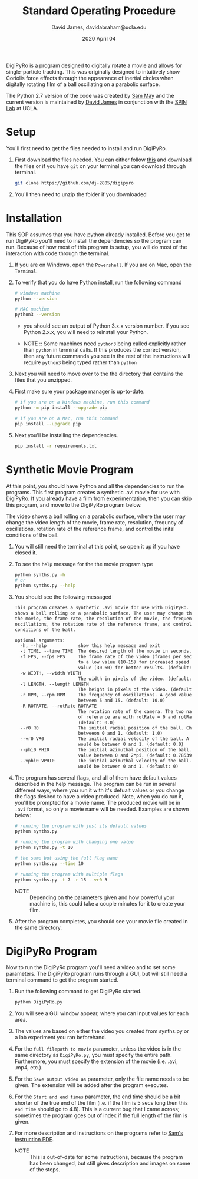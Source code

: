 #+TITLE: Standard Operating Procedure
#+AUTHOR: David James, davidabraham@ucla.edu
#+DATE: 2020 April 04

[[https://github.com/DJ-2805/DigiPyRo/blob/master/util/SpinLabUCLA_BW_strokes.png]]

DigiPyRo is a program designed to digitally rotate a movie and allows for
single-particle tracking. This was originally designed to intuitively show
Coriolis force effects through the appearance of inertial circles when digitally
rotating film of a ball oscillating on a parabolic surface.

The Python 2.7 version of the code was created by [[https://github.com/sam-may/DigiPyRo][Sam May]] and the current
version is maintained by [[https://github.com/DJ-2805][David James]] in conjunction with the [[https://spinlab.epss.ucla.edu/][SPIN Lab]] at UCLA.

* Setup
  You'll first need to get the files needed to install and run DigiPyRo.
  1. First download the files needed. You can either follow [[https://github.com/DJ-2805/DigiPyRo][this]] and download the files or if you have ~git~ on your terminal you can download through terminal.
     #+BEGIN_SRC bash
       git clone https://github.com/dj-2805/digipyro
     #+END_SRC
  2. You'll then need to unzip the folder if you downloaded

* Installation
  This SOP assumes that you have python already installed. Before you get to run
  DigiPyRo you'll need to install the dependencies so the program can run.
  Because of how most of this program is setup, you will do most of the
  interaction with code through the terminal.
  1. If you are on Windows, open the ~Powershell~. If you are on Mac, open the ~Terminal~.
  2. To verify that you do have Python install, run the following command
     #+BEGIN_SRC bash
       # windows machine
       python --version

       # MAC machine
       python3 --version
     #+END_SRC
     - you should see an output of Python 3.x.x version number. If you see Python 2.x.x, you will need to reinstall your Python.

     - NOTE :: Some machines need =python3= being called explicitly rather than =python= in terminal calls. If this produces the correct version, then any future commands you see in the rest of the instructions will require =python3= being typed rather than =python=
  3. Next you will need to move over to the the directory that contains the files that you unzipped.
  4. First make sure your package manager is up-to-date.
     #+BEGIN_SRC bash
       # if you are on a Windows machine, run this command
       python -m pip install --upgrade pip

       # if you are on a Mac, run this command
       pip install --upgrade pip
     #+END_SRC
  5. Next you'll be installing the dependencies.
     #+BEGIN_SRC bash
       pip install -r requirements.txt
     #+END_SRC
* Synthetic Movie Program
  At this point, you should have Python and all the dependencies to run the
  programs. This first program creates a synthetic .avi movie for use with
  DigiPyRo. If you already have a film from experimentation, then you can skip
  this program, and move to the DigiPyRo program below.

  The video shows a ball rolling on a parabolic surface, where the user may
  change the video length of the movie, frame rate, resolution, frequncy of
  oscillations, rotation rate of the reference frame, and control the inital
  conditions of the ball.
  1. You will still need the terminal at this point, so open it up if you have closed it.
  2. To see the ~help~ message for the the movie program type
     #+BEGIN_SRC bash
       python synths.py -h
       # or
       python synths.py --help
     #+END_SRC
  3. You should see the following messaged
     #+BEGIN_SRC org
       This program creates a synthetic .avi movie for use with DigiPyRo. The video
       shows a ball rolling on a parabolic surface. The user may change the length of
       the movie, the frame rate, the resolution of the movie, the frequency of
       oscillations, the rotation rate of the reference frame, and control the initial
       conditions of the ball.

       optional arguments:
         -h, --help            show this help message and exit
         -t TIME, --time TIME  The desired length of the movie in seconds. (default: 5)
         -f FPS, --fps FPS     The frame rate of the video (frames per second). Set this
                               to a low value (10-15) for increased speed or a higher
                               value (30-60) for better results. (default: 30.0)
         -w WIDTH, --width WIDTH
                               The width in pixels of the video. (default: 1260)
         -l LENGTH, --length LENGTH
                               The height in pixels of the video. (default: 720)
         -r RPM, --rpm RPM     The frequency of oscillations. A good value would be
                               between 5 and 15. (default: 10.0)
         -R ROTRATE, --rotRate ROTRATE
                               The rotation rate of the camera. The two natural frames
                               of reference are with rotRate = 0 and rotRate = rpm.
                               (default: 0.0)
         --r0 R0               The initial radial position of the ball. Choose a value
                               betweeon 0 and 1. (default: 1.0)
         --vr0 VR0             The initial radial velocity of the ball. A good value
                               would be between 0 and 1. (default: 0.0)
         --phi0 PHI0           The initial azimuthal position of the ball. Choose a
                               value between 0 and 2*pi. (default: 0.7853981633974483)
         --vphi0 VPHI0         The initial azimuthal velocity of the ball. A good value
                               would be between 0 and 1. (default: 0)
     #+END_SRC
  4. The program has several flags, and all of them have default values described in the help message. The program can be run in several different ways, where you run it with it's defualt values or you change the flags desired to have a video produced. Note, when you do run it, you'll be prompted for a movie name. The produced movie will be in ~.avi~ format, so only a movie name will be needed. Examples are shown below:
     #+BEGIN_SRC bash
       # running the program with just its default values
       python synths.py

       # running the program with changing one value
       python synths.py -t 10

       # the same but using the full flag name
       python synths.py --time 10

       # running the program with multiple flags
       python synths.py -t 7 -r 15 --vr0 3
     #+END_SRC
     - NOTE :: Depending on the parameters given and how powerful your machine is, this could take a couple minutes for it to create your film.
  5. After the program completes, you should see your movie file created in the same directory.
* DigiPyRo Program
  Now to run the DigiPyRo program you'll need a video and to set some parameters. The DigiPyRo program runs through a GUI, but will still need a terminal command to get the program started.
  1. Run the following command to get DigiPyRo started.
     #+BEGIN_SRC bash
       python DigiPyRo.py
     #+END_SRC
  2. You will see a GUI window appear, where you can input values for each area.
  3. The values are based on either the video you created from synths.py or a lab experiment you ran beforehand.
  4. For the ~full filepath to movie~ parameter, unless the video is in the same directory as ~DigiPyRo.py~, you must specify the entire path. Furthermore, you must specify the extension of the movie (i.e. .avi, .mp4, etc.).
  5. For the ~Save output video as~ parameter, only the file name needs to be given. The extension will be added after the program executes.
  6. For the ~Start and end times~ parameter, the end time should be a bit shorter of the true end of the film (i.e. if the film is 5 secs long then this ~end time~ should go to 4.8). This is a current bug that I came across; sometimes the program goes out of index if the full length of the film is given.
  7. For more description and instructions on the programs refer to [[https://github.com/DJ-2805/DigiPyRo/blob/master/Examples/BasicExamples_v3.pdf][Sam's Instruction PDF]].
     - NOTE :: This is out-of-date for some instructions, because the program has been changed, but still gives description and images on some of the steps.
